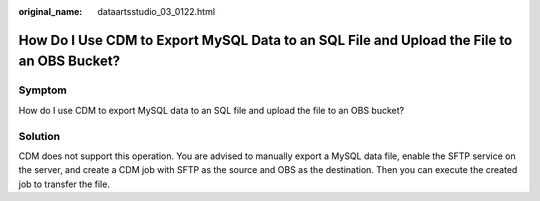 :original_name: dataartsstudio_03_0122.html

.. _dataartsstudio_03_0122:

How Do I Use CDM to Export MySQL Data to an SQL File and Upload the File to an OBS Bucket?
==========================================================================================

Symptom
-------

How do I use CDM to export MySQL data to an SQL file and upload the file to an OBS bucket?

Solution
--------

CDM does not support this operation. You are advised to manually export a MySQL data file, enable the SFTP service on the server, and create a CDM job with SFTP as the source and OBS as the destination. Then you can execute the created job to transfer the file.
